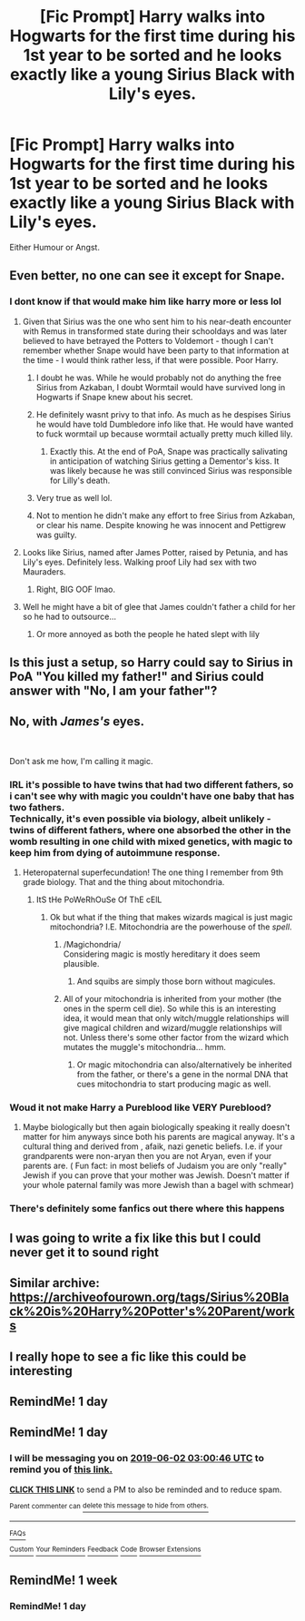 #+TITLE: [Fic Prompt] Harry walks into Hogwarts for the first time during his 1st year to be sorted and he looks exactly like a young Sirius Black with Lily's eyes.

* [Fic Prompt] Harry walks into Hogwarts for the first time during his 1st year to be sorted and he looks exactly like a young Sirius Black with Lily's eyes.
:PROPERTIES:
:Author: Blue2601
:Score: 125
:DateUnix: 1559347388.0
:DateShort: 2019-Jun-01
:FlairText: Prompt
:END:
Either Humour or Angst.


** Even better, no one can see it except for Snape.
:PROPERTIES:
:Author: Lamenardo
:Score: 117
:DateUnix: 1559354108.0
:DateShort: 2019-Jun-01
:END:

*** I dont know if that would make him like harry more or less lol
:PROPERTIES:
:Author: THECAMFIREHAWK
:Score: 49
:DateUnix: 1559355187.0
:DateShort: 2019-Jun-01
:END:

**** Given that Sirius was the one who sent him to his near-death encounter with Remus in transformed state during their schooldays and was later believed to have betrayed the Potters to Voldemort - though I can't remember whether Snape would have been party to that information at the time - I would think rather less, if that were possible. Poor Harry.
:PROPERTIES:
:Author: catwithquestions
:Score: 59
:DateUnix: 1559355903.0
:DateShort: 2019-Jun-01
:END:

***** I doubt he was. While he would probably not do anything the free Sirius from Azkaban, I doubt Wormtail would have survived long in Hogwarts if Snape knew about his secret.
:PROPERTIES:
:Author: PlusMortgage
:Score: 10
:DateUnix: 1559382350.0
:DateShort: 2019-Jun-01
:END:


***** He definitely wasnt privy to that info. As much as he despises Sirius he would have told Dumbledore info like that. He would have wanted to fuck wormtail up because wormtail actually pretty much killed lily.
:PROPERTIES:
:Author: hamstersmagic
:Score: 16
:DateUnix: 1559358097.0
:DateShort: 2019-Jun-01
:END:

****** Exactly this. At the end of PoA, Snape was practically salivating in anticipation of watching Sirius getting a Dementor's kiss. It was likely because he was still convinced Sirius was responsible for Lilly's death.
:PROPERTIES:
:Author: Madeline_Basset
:Score: 12
:DateUnix: 1559398161.0
:DateShort: 2019-Jun-01
:END:


***** Very true as well lol.
:PROPERTIES:
:Author: THECAMFIREHAWK
:Score: 7
:DateUnix: 1559356195.0
:DateShort: 2019-Jun-01
:END:


***** Not to mention he didn't make any effort to free Sirius from Azkaban, or clear his name. Despite knowing he was innocent and Pettigrew was guilty.
:PROPERTIES:
:Author: TheBlueSully
:Score: 7
:DateUnix: 1559376145.0
:DateShort: 2019-Jun-01
:END:


**** Looks like Sirius, named after James Potter, raised by Petunia, and has Lily's eyes. Definitely less. Walking proof Lily had sex with two Mauraders.
:PROPERTIES:
:Author: Lamenardo
:Score: 94
:DateUnix: 1559355814.0
:DateShort: 2019-Jun-01
:END:

***** Right, BIG OOF lmao.
:PROPERTIES:
:Author: THECAMFIREHAWK
:Score: 39
:DateUnix: 1559356123.0
:DateShort: 2019-Jun-01
:END:


**** Well he might have a bit of glee that James couldn't father a child for her so he had to outsource...
:PROPERTIES:
:Author: LiriStorm
:Score: 18
:DateUnix: 1559358468.0
:DateShort: 2019-Jun-01
:END:

***** Or more annoyed as both the people he hated slept with lily
:PROPERTIES:
:Author: CommanderL3
:Score: 22
:DateUnix: 1559361186.0
:DateShort: 2019-Jun-01
:END:


** Is this just a setup, so Harry could say to Sirius in PoA "You killed my father!" and Sirius could answer with "No, I am your father"?
:PROPERTIES:
:Author: StudentOfMrKleks
:Score: 111
:DateUnix: 1559369761.0
:DateShort: 2019-Jun-01
:END:


** No, with /James's/ eyes.

​

Don't ask me how, I'm calling it magic.
:PROPERTIES:
:Author: TheBlueSully
:Score: 48
:DateUnix: 1559376083.0
:DateShort: 2019-Jun-01
:END:

*** IRL it's possible to have twins that had two different fathers, so i can't see why with magic you couldn't have one baby that has two fathers.\\
Technically, it's even possible via biology, albeit unlikely - twins of different fathers, where one absorbed the other in the womb resulting in one child with mixed genetics, with magic to keep him from dying of autoimmune response.
:PROPERTIES:
:Author: Von_Usedom
:Score: 20
:DateUnix: 1559377708.0
:DateShort: 2019-Jun-01
:END:

**** Heteropaternal superfecundation! The one thing I remember from 9th grade biology. That and the thing about mitochondria.
:PROPERTIES:
:Author: Dontjudgemeforasking
:Score: 18
:DateUnix: 1559395381.0
:DateShort: 2019-Jun-01
:END:

***** ItS tHe PoWeRhOuSe Of ThE cElL
:PROPERTIES:
:Author: AskMeAboutKtizo
:Score: 25
:DateUnix: 1559400333.0
:DateShort: 2019-Jun-01
:END:

****** Ok but what if the thing that makes wizards magical is just magic mitochondria? I.E. Mitochondria are the powerhouse of the /spell/.
:PROPERTIES:
:Author: wille179
:Score: 18
:DateUnix: 1559400862.0
:DateShort: 2019-Jun-01
:END:

******* /Magichondria/\\
Considering magic is mostly hereditary it does seem plausible.
:PROPERTIES:
:Author: Von_Usedom
:Score: 10
:DateUnix: 1559402490.0
:DateShort: 2019-Jun-01
:END:

******** And squibs are simply those born without magicules.
:PROPERTIES:
:Author: SirGlaurung
:Score: 3
:DateUnix: 1559407656.0
:DateShort: 2019-Jun-01
:END:


******* All of your mitochondria is inherited from your mother (the ones in the sperm cell die). So while this is an interesting idea, it would mean that only witch/muggle relationships will give magical children and wizard/muggle relationships will not. Unless there's some other factor from the wizard which mutates the muggle's mitochondria... hmm.
:PROPERTIES:
:Author: MuirgenEmrys
:Score: 2
:DateUnix: 1559475487.0
:DateShort: 2019-Jun-02
:END:

******** Or magic mitochondria can also/alternatively be inherited from the father, or there's a gene in the normal DNA that cues mitochondria to start producing magic as well.
:PROPERTIES:
:Author: wille179
:Score: 1
:DateUnix: 1559479397.0
:DateShort: 2019-Jun-02
:END:


*** Woud it not make Harry a Pureblood like VERY Pureblood?
:PROPERTIES:
:Author: PlusMortgage
:Score: 7
:DateUnix: 1559382420.0
:DateShort: 2019-Jun-01
:END:

**** Maybe biologically but then again biologically speaking it really doesn't matter for him anyways since both his parents are magical anyway. It's a cultural thing and derived from , afaik, nazi genetic beliefs. I.e. if your grandparents were non-aryan then you are not Aryan, even if your parents are. ( Fun fact: in most beliefs of Judaism you are only "really" Jewish if you can prove that your mother was Jewish. Doesn't matter if your whole paternal family was more Jewish than a bagel with schmear)
:PROPERTIES:
:Author: textposts_only
:Score: 4
:DateUnix: 1559399130.0
:DateShort: 2019-Jun-01
:END:


*** There's definitely some fanfics out there where this happens
:PROPERTIES:
:Author: TheTravellingLemon
:Score: 1
:DateUnix: 1559437034.0
:DateShort: 2019-Jun-02
:END:


** I was going to write a fix like this but I could never get it to sound right
:PROPERTIES:
:Author: Morcalvin
:Score: 8
:DateUnix: 1559364818.0
:DateShort: 2019-Jun-01
:END:


** Similar archive: [[https://archiveofourown.org/tags/Sirius%20Black%20is%20Harry%20Potter's%20Parent/works]]
:PROPERTIES:
:Author: -Just-Keep-Swimming-
:Score: 4
:DateUnix: 1559385917.0
:DateShort: 2019-Jun-01
:END:


** I really hope to see a fic like this could be interesting
:PROPERTIES:
:Author: Fireball061701
:Score: 1
:DateUnix: 1559695480.0
:DateShort: 2019-Jun-05
:END:


** RemindMe! 1 day
:PROPERTIES:
:Author: Nic0_r
:Score: 0
:DateUnix: 1559361815.0
:DateShort: 2019-Jun-01
:END:


** RemindMe! 1 day
:PROPERTIES:
:Author: peachyfluf
:Score: 0
:DateUnix: 1559357941.0
:DateShort: 2019-Jun-01
:END:

*** I will be messaging you on [[http://www.wolframalpha.com/input/?i=2019-06-02%2003:00:46%20UTC%20To%20Local%20Time][*2019-06-02 03:00:46 UTC*]] to remind you of [[https://www.reddit.com/r/HPfanfiction/comments/bveqfb/fic_prompt_harry_walks_into_hogwarts_for_the/epoyu79/][*this link.*]]

[[http://np.reddit.com/message/compose/?to=RemindMeBot&subject=Reminder&message=%5Bhttps://www.reddit.com/r/HPfanfiction/comments/bveqfb/fic_prompt_harry_walks_into_hogwarts_for_the/epoyu79/%5D%0A%0ARemindMe!%20%201%20day][*CLICK THIS LINK*]] to send a PM to also be reminded and to reduce spam.

^{Parent commenter can} [[http://np.reddit.com/message/compose/?to=RemindMeBot&subject=Delete%20Comment&message=Delete!%20epoyyah][^{delete this message to hide from others.}]]

--------------

[[http://np.reddit.com/r/RemindMeBot/comments/24duzp/remindmebot_info/][^{FAQs}]]

[[http://np.reddit.com/message/compose/?to=RemindMeBot&subject=Reminder&message=%5BLINK%20INSIDE%20SQUARE%20BRACKETS%20else%20default%20to%20FAQs%5D%0A%0ANOTE:%20Don't%20forget%20to%20add%20the%20time%20options%20after%20the%20command.%0A%0ARemindMe!][^{Custom}]]
[[http://np.reddit.com/message/compose/?to=RemindMeBot&subject=List%20Of%20Reminders&message=MyReminders!][^{Your Reminders}]]
[[http://np.reddit.com/message/compose/?to=RemindMeBotWrangler&subject=Feedback][^{Feedback}]]
[[https://github.com/SIlver--/remindmebot-reddit][^{Code}]]
[[https://np.reddit.com/r/RemindMeBot/comments/4kldad/remindmebot_extensions/][^{Browser Extensions}]]
:PROPERTIES:
:Author: RemindMeBot
:Score: 0
:DateUnix: 1559358048.0
:DateShort: 2019-Jun-01
:END:


** RemindMe! 1 week
:PROPERTIES:
:Author: cloudish94
:Score: -1
:DateUnix: 1559374256.0
:DateShort: 2019-Jun-01
:END:

*** RemindMe! 1 day
:PROPERTIES:
:Author: DrFlarez
:Score: 1
:DateUnix: 1559502585.0
:DateShort: 2019-Jun-02
:END:
